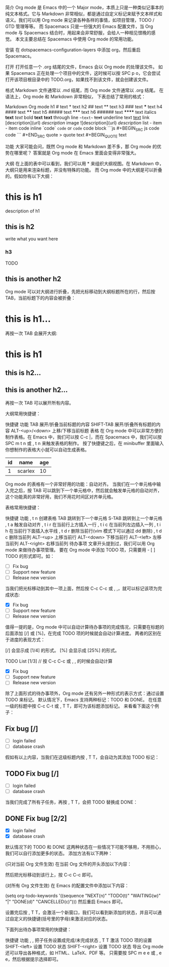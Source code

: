 简介
Org mode 是 Emacs 中的一个 Major mode，本质上只是一种类似记事本的纯文本格式。它与 Markdown 非常相似，都是通过自定义标记来赋予文本样式和语义。我们可以用 Org mode 来记录各种各样的事情，如项目管理，TODO / GTD 管理等等。 而 Spacemacs 只是一份强大的 Emacs 配置文件，当 Org mode 与 Spacemacs 结合时，用起来会非常舒服，会给人一种相见恨晚的感觉。 本文主要总结在 Spacemacs 中使用 Org mode 的常用功能。

安装
在 dotspacemacs-configuration-layers 中添加 org，然后重启 Spacemacs。

打开
打开任意一个 .org 结尾的文件，Emacs 会以 Org mode 的处理该文件。 如果 Spacemacs 正在处理一个项目中的文件，这时候可以按 SPC p o，它会尝试打开该项目根目录中的 TODO.org，如果找不到该文件，就会创建该文件。

格式
Markdown 文件通常以 .md 结尾，而 Org mode 文件通常以 .org 结尾。 在语法上，Org mode 和 Markdown 非常相似， 下表总结了常用的格式：

Markdown	Org mode
h1	# text	* text
h2	## text	** text
h3	### text	*** text
h4	#### text	**** text
h5	##### text	***** text
h6	###### text	****** text
italics	*text*	/text/
bold	**text**	*text*
through line	~~text~~	+text+
underline	text	_text_
link	[description](url)	[[url][description]]
image	![description](url)	[[url][description]]
list	- item	- item
code inline	`code`	=code= or ~code~
code block	```js	#+BEGIN_SRC js
code	code
```	#+END_SRC
quote	> quote text	#+BEGIN_QUOTE
text
#+END_QUOTE
功能
大家可能会问，既然 Org mode 和 Markdown 差不多，那 Org mode 的优势在哪里呢？ 答案就是 Org mode 在 Emacs 里面会变得非常强大。

大纲
在上面的表中可以看到，我们可以用 * 来组织大纲视图。在 Markdown 中，大纲只是用来渲染标题，并没有特殊的功能。 而 Org mode 中的大纲是可以折叠的。假如你有以下大纲：


* this is h1
description of h1

** this is h2
write what you want here

*** h3
TODO

** this is another h2
Org mode 可以对大纲进行折叠，先把光标移动到大纲标题所在的行，然后按 TAB，当前标题下的内容会被折叠：


* this is h1...
再按一次 TAB 会展开大纲:
* this is h1
** this is h2...
** this is another h2...
再按一次 TAB 可以展开所有内容。

大纲常用快捷键：

快捷键	功能
TAB	展开/折叠当前标题的内容
SHIFT-TAB	展开/折叠所有标题的内容
ALT-<up>/<down>	上移/下移当前标题
表格
在 Org mode 中可以非常方便的制作表格。在 Emacs 中，我们可以按 C-c |，而在 Spacemacs 中，我们可以按 SPC m t n 或 , t n 来触发表格的制作。 按了快捷键之后，在 minibuffer 里面输入你想制作的表格大小就可以自动生成表格。

| id | name    | age |
|----|---------|-----|
|  1 | scarlex |  10 |
Org mode 的表格有一个非常好用的功能：自动对齐。 当我们在一个单元格中输入完之后，按 TAB 可以跳到下一个单元格中，然后就会触发单元格的自动对齐，这个功能真的非常好用，我们不用花时间区对齐单元格。

表格常用快捷键：

快捷键	功能
, t n	创建表格
TAB	跳转到下一个单元格
S-TAB	跳转到上一个单元格
, t a	触发自动对齐
, t i r	在当前行上方插入一行
, t i c	在当前列左边插入一列
, t i h	在当前行下面插入水平线
, t d r	删除当前行(vim 模式下可以通过 dd 删除)
, t d c	删除当前列
ALT-<up>	上移当前行
ALT-<down>	下移当前行
ALT-<left>	左移当前列
ALT-<right>	右移当前列
待办事项
文章开头提到过，我们可以用 Org mode 来做待办事项管理。 要在 Org mode 中添加 TODO 项，只需要用 - [ ] TODO 的形式即可。如：


- [ ] Fix bug
- [ ] Support new feature
- [ ] Release new version
当我们把光标移动到其中一项上面，然后按 C-c C-c 或 , ,，就可以标记该项为完成状态:


- [X] Fix bug
- [ ] Support new feature
- [ ] Release new version
值得一提的是，Org mode 中可以自动计算待办事项的完成情况，只需要在标题的后面添加 [/] 或 [%]，在完成 TODO 项的时候就会自动计算进度。 两者的区别在于进度的表现方式：

[/] 会显示成 [1/4] 的形式。
[%] 会显示成 [25%] 的形式。


TODO List [1/3] // 按 C-c C-c 或 , , 的时候会自动计算

- [X] Fix bug
- [ ] Support new feature
- [ ] Release new version
除了上面形式的待办事项外，Org mode 还有另外一种形式的表示方式：通过设置 TODO 来标记。 默认情况下，Emacs 支持两种标记：TODO 和 DONE。 在任意一级的标题中按 C-c C-t 或 , T T，即可为该标题添加标记。 来看看下面这个例子：


** Fix bug [/]

- [ ] login failed
- [ ] database crash
假如有以上内容，当我们在这级标题内按 , T T，会自动为其添加 TODO 标记：


** TODO Fix bug [/]

- [ ] login failed
- [ ] database crash
当我们完成了所有子任务，再按 , T T，会把 TODO 替换成 DONE：


** DONE Fix bug [2/2]
  CLOSED: [2017-09-30 六 20:48]

- [X] login failed
- [X] database crash
默认情况下的 TODO 和 DONE 这两种状态在一些情况下可能不够用，不用担心，我们可以自行添加更多的状态。 添加方法有以下两种：

(只对当前 Org 文件生效) 在当前 Org 文件的开头添加以下内容：

#+SEQ_TODO: NEXT(n) TODO(t) WAITING(w) | DONE(d) CANCELLED(c)
然后把光标移动到该行上，按 C-c C-c 即可。

(对所有 Org 文件生效) 在 Emacs 的配置文件中添加以下内容：

(setq org-todo-keywords
  '((sequence "NEXT(n)" "TODO(t)" "WAITING(w)"  "|" "DONE(d)" "CANCELLED(c)")))
然后重启 Emacs 即可。

设置完后按 , T T，会激活一个新窗口，我们可以看到新添加的状态，并且可以通过自定义的快捷键(括号里的字母)来激活对应的状态。

下面列出待办事项常用的快捷键：

快捷键	功能
, ,	把子任务设置成完成/未完成状态
, T T	激活 TODO 项的设置
SHIFT-<left>	设置 TODO 状态
SHIFT-<right>	设置 TODO 状态
导出
Org mode 还可以导出各种格式，如 HTML、LaTeX、PDF 等。 只需要按 SPC m e e 或 , e e，然后根据提示选择即可。